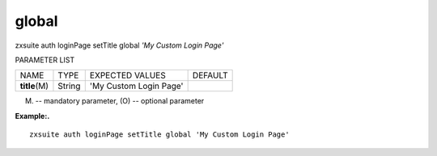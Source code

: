 .. _auth_loginPage_setTitle_global:

global
------

.. container:: informalexample

   zxsuite auth loginPage setTitle global *'My Custom Login Page'*

PARAMETER LIST

+-----------------+-----------------+-----------------+-----------------+
| NAME            | TYPE            | EXPECTED VALUES | DEFAULT         |
+-----------------+-----------------+-----------------+-----------------+
| **title**\ (M)  | String          | 'My Custom      |                 |
|                 |                 | Login Page'     |                 |
+-----------------+-----------------+-----------------+-----------------+

(M) -- mandatory parameter, (O) -- optional parameter

**Example:.**

::

   zxsuite auth loginPage setTitle global 'My Custom Login Page'
